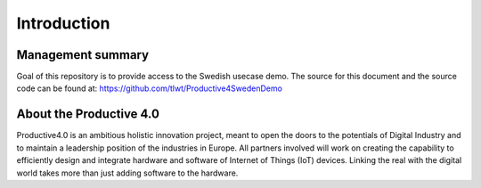 ##################
Introduction
##################



Management summary
==================
Goal of this repository is to provide access to the Swedish usecase demo. The source for this document and the source code can be found at: https://github.com/tlwt/Productive4SwedenDemo

About the Productive 4.0
===================
Productive4.0 is an ambitious holistic innovation project, meant to open the doors to the potentials of Digital Industry and to maintain a leadership position of the industries in Europe. All partners involved will work on creating the capability to efficiently design and integrate hardware and software of Internet of Things (IoT) devices. Linking the real with the digital world takes more than just adding software to the hardware.
